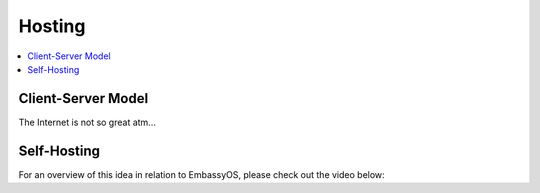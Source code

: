 .. _self-hosting:

=======
Hosting
=======

.. contents::
  :depth: 2 
  :local:

Client-Server Model
-------------------

The Internet is not so great atm...

Self-Hosting
------------

For an overview of this idea in relation to EmbassyOS, please check out the video below:

.. youtube:: dc741XwqlyU
    :width: 100%
